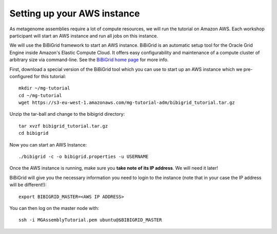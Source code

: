 Setting up your AWS instance
================================

As metagenome assemblies require a lot of compute resources, we will run the tutorial
on Amazon AWS. Each workshop participant will start an AWS instance and
run all jobs on this instance.

We will use the BiBiGrid framework to start an AWS instance. BiBiGrid is an automatic setup tool for the Oracle Grid Engine inside Amazon's Elastic Compute Cloud. It offers easy configurability and maintenance of a compute cluster of arbitrary size via command-line. See the `BiBiGrid home page <http://wiki.techfak.uni-bielefeld.de/bibiserv/BiBiGrid>`_ for more info.

First, download a special version of the BiBiGrid tool which you can use to start up an AWS instance which we pre-configured for this tutorial::

  mkdir ~/mg-tutorial
  cd ~/mg-tutorial
  wget https://s3-eu-west-1.amazonaws.com/mg-tutorial-adm/bibigrid_tutorial.tar.gz

Unzip the tar-ball and change to the bibigrid directory::

  tar xvzf bibigrid_tutorial.tar.gz
  cd bibigrid

Now you can start an AWS Instance::

  ./bibigrid -c -o bibigrid.properties -u USERNAME

Once the AWS instance is running, make sure you **take note of its IP
address**. We will need it later!

BiBiGrid will give you the necessary information you need to
login to the instance (note that in your case the IP address will be
different!)::

  export BIBIGRID_MASTER=<AWS IP ADDRESS>

You can then log on the master node with::

  ssh -i MGAssemblyTutorial.pem ubuntu@$BIBIGRID_MASTER

